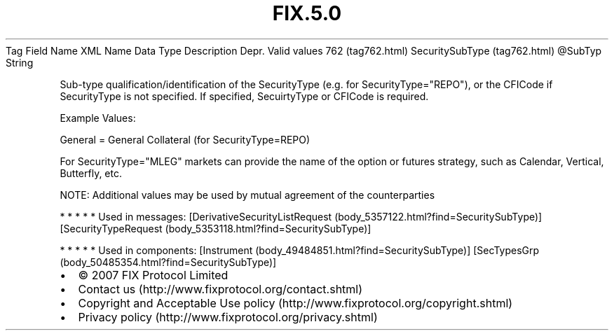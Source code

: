 .TH FIX.5.0 "" "" "Tag #762"
Tag
Field Name
XML Name
Data Type
Description
Depr.
Valid values
762 (tag762.html)
SecuritySubType (tag762.html)
\@SubTyp
String
.PP
Sub-type qualification/identification of the SecurityType (e.g. for
SecurityType="REPO"), or the CFICode if SecurityType is not
specified. If specified, SecuirtyType or CFICode is required.
.PP
Example Values:
.PP
General = General Collateral (for SecurityType=REPO)
.PP
For SecurityType="MLEG" markets can provide the name of the option
or futures strategy, such as Calendar, Vertical, Butterfly, etc.
.PP
NOTE: Additional values may be used by mutual agreement of the
counterparties
.PP
   *   *   *   *   *
Used in messages:
[DerivativeSecurityListRequest (body_5357122.html?find=SecuritySubType)]
[SecurityTypeRequest (body_5353118.html?find=SecuritySubType)]
.PP
   *   *   *   *   *
Used in components:
[Instrument (body_49484851.html?find=SecuritySubType)]
[SecTypesGrp (body_50485354.html?find=SecuritySubType)]

.PD 0
.P
.PD

.PP
.PP
.IP \[bu] 2
© 2007 FIX Protocol Limited
.IP \[bu] 2
Contact us (http://www.fixprotocol.org/contact.shtml)
.IP \[bu] 2
Copyright and Acceptable Use policy (http://www.fixprotocol.org/copyright.shtml)
.IP \[bu] 2
Privacy policy (http://www.fixprotocol.org/privacy.shtml)
